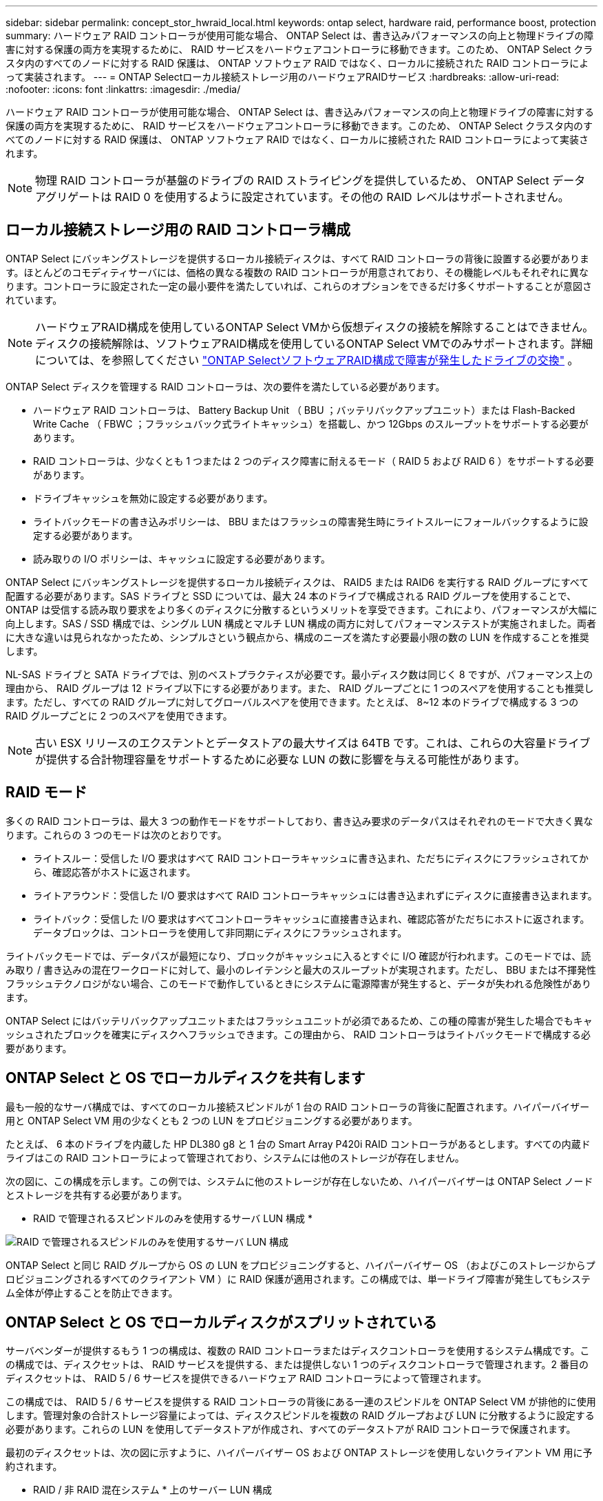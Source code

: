 ---
sidebar: sidebar 
permalink: concept_stor_hwraid_local.html 
keywords: ontap select, hardware raid, performance boost, protection 
summary: ハードウェア RAID コントローラが使用可能な場合、 ONTAP Select は、書き込みパフォーマンスの向上と物理ドライブの障害に対する保護の両方を実現するために、 RAID サービスをハードウェアコントローラに移動できます。このため、 ONTAP Select クラスタ内のすべてのノードに対する RAID 保護は、 ONTAP ソフトウェア RAID ではなく、ローカルに接続された RAID コントローラによって実装されます。 
---
= ONTAP Selectローカル接続ストレージ用のハードウェアRAIDサービス
:hardbreaks:
:allow-uri-read: 
:nofooter: 
:icons: font
:linkattrs: 
:imagesdir: ./media/


[role="lead"]
ハードウェア RAID コントローラが使用可能な場合、 ONTAP Select は、書き込みパフォーマンスの向上と物理ドライブの障害に対する保護の両方を実現するために、 RAID サービスをハードウェアコントローラに移動できます。このため、 ONTAP Select クラスタ内のすべてのノードに対する RAID 保護は、 ONTAP ソフトウェア RAID ではなく、ローカルに接続された RAID コントローラによって実装されます。


NOTE: 物理 RAID コントローラが基盤のドライブの RAID ストライピングを提供しているため、 ONTAP Select データアグリゲートは RAID 0 を使用するように設定されています。その他の RAID レベルはサポートされません。



== ローカル接続ストレージ用の RAID コントローラ構成

ONTAP Select にバッキングストレージを提供するローカル接続ディスクは、すべて RAID コントローラの背後に設置する必要があります。ほとんどのコモディティサーバには、価格の異なる複数の RAID コントローラが用意されており、その機能レベルもそれぞれに異なります。コントローラに設定された一定の最小要件を満たしていれば、これらのオプションをできるだけ多くサポートすることが意図されています。


NOTE: ハードウェアRAID構成を使用しているONTAP Select VMから仮想ディスクの接続を解除することはできません。ディスクの接続解除は、ソフトウェアRAID構成を使用しているONTAP Select VMでのみサポートされます。詳細については、を参照してください link:task_adm_replace_drives_swraid.html["ONTAP SelectソフトウェアRAID構成で障害が発生したドライブの交換"] 。

ONTAP Select ディスクを管理する RAID コントローラは、次の要件を満たしている必要があります。

* ハードウェア RAID コントローラは、 Battery Backup Unit （ BBU ；バッテリバックアップユニット）または Flash-Backed Write Cache （ FBWC ；フラッシュバック式ライトキャッシュ）を搭載し、かつ 12Gbps のスループットをサポートする必要があります。
* RAID コントローラは、少なくとも 1 つまたは 2 つのディスク障害に耐えるモード（ RAID 5 および RAID 6 ）をサポートする必要があります。
* ドライブキャッシュを無効に設定する必要があります。
* ライトバックモードの書き込みポリシーは、 BBU またはフラッシュの障害発生時にライトスルーにフォールバックするように設定する必要があります。
* 読み取りの I/O ポリシーは、キャッシュに設定する必要があります。


ONTAP Select にバッキングストレージを提供するローカル接続ディスクは、 RAID5 または RAID6 を実行する RAID グループにすべて配置する必要があります。SAS ドライブと SSD については、最大 24 本のドライブで構成される RAID グループを使用することで、 ONTAP は受信する読み取り要求をより多くのディスクに分散するというメリットを享受できます。これにより、パフォーマンスが大幅に向上します。SAS / SSD 構成では、シングル LUN 構成とマルチ LUN 構成の両方に対してパフォーマンステストが実施されました。両者に大きな違いは見られなかったため、シンプルさという観点から、構成のニーズを満たす必要最小限の数の LUN を作成することを推奨します。

NL-SAS ドライブと SATA ドライブでは、別のベストプラクティスが必要です。最小ディスク数は同じく 8 ですが、パフォーマンス上の理由から、 RAID グループは 12 ドライブ以下にする必要があります。また、 RAID グループごとに 1 つのスペアを使用することも推奨します。ただし、すべての RAID グループに対してグローバルスペアを使用できます。たとえば、 8~12 本のドライブで構成する 3 つの RAID グループごとに 2 つのスペアを使用できます。


NOTE: 古い ESX リリースのエクステントとデータストアの最大サイズは 64TB です。これは、これらの大容量ドライブが提供する合計物理容量をサポートするために必要な LUN の数に影響を与える可能性があります。



== RAID モード

多くの RAID コントローラは、最大 3 つの動作モードをサポートしており、書き込み要求のデータパスはそれぞれのモードで大きく異なります。これらの 3 つのモードは次のとおりです。

* ライトスルー：受信した I/O 要求はすべて RAID コントローラキャッシュに書き込まれ、ただちにディスクにフラッシュされてから、確認応答がホストに返されます。
* ライトアラウンド：受信した I/O 要求はすべて RAID コントローラキャッシュには書き込まれずにディスクに直接書き込まれます。
* ライトバック：受信した I/O 要求はすべてコントローラキャッシュに直接書き込まれ、確認応答がただちにホストに返されます。データブロックは、コントローラを使用して非同期にディスクにフラッシュされます。


ライトバックモードでは、データパスが最短になり、ブロックがキャッシュに入るとすぐに I/O 確認が行われます。このモードでは、読み取り / 書き込みの混在ワークロードに対して、最小のレイテンシと最大のスループットが実現されます。ただし、 BBU または不揮発性フラッシュテクノロジがない場合、このモードで動作しているときにシステムに電源障害が発生すると、データが失われる危険性があります。

ONTAP Select にはバッテリバックアップユニットまたはフラッシュユニットが必須であるため、この種の障害が発生した場合でもキャッシュされたブロックを確実にディスクへフラッシュできます。この理由から、 RAID コントローラはライトバックモードで構成する必要があります。



== ONTAP Select と OS でローカルディスクを共有します

最も一般的なサーバ構成では、すべてのローカル接続スピンドルが 1 台の RAID コントローラの背後に配置されます。ハイパーバイザー用と ONTAP Select VM 用の少なくとも 2 つの LUN をプロビジョニングする必要があります。

たとえば、 6 本のドライブを内蔵した HP DL380 g8 と 1 台の Smart Array P420i RAID コントローラがあるとします。すべての内蔵ドライブはこの RAID コントローラによって管理されており、システムには他のストレージが存在しません。

次の図に、この構成を示します。この例では、システムに他のストレージが存在しないため、ハイパーバイザーは ONTAP Select ノードとストレージを共有する必要があります。

* RAID で管理されるスピンドルのみを使用するサーバ LUN 構成 *

image:ST_08.jpg["RAID で管理されるスピンドルのみを使用するサーバ LUN 構成"]

ONTAP Select と同じ RAID グループから OS の LUN をプロビジョニングすると、ハイパーバイザー OS （およびこのストレージからプロビジョニングされるすべてのクライアント VM ）に RAID 保護が適用されます。この構成では、単一ドライブ障害が発生してもシステム全体が停止することを防止できます。



== ONTAP Select と OS でローカルディスクがスプリットされている

サーバベンダーが提供するもう 1 つの構成は、複数の RAID コントローラまたはディスクコントローラを使用するシステム構成です。この構成では、ディスクセットは、 RAID サービスを提供する、または提供しない 1 つのディスクコントローラで管理されます。2 番目のディスクセットは、 RAID 5 / 6 サービスを提供できるハードウェア RAID コントローラによって管理されます。

この構成では、 RAID 5 / 6 サービスを提供する RAID コントローラの背後にある一連のスピンドルを ONTAP Select VM が排他的に使用します。管理対象の合計ストレージ容量によっては、ディスクスピンドルを複数の RAID グループおよび LUN に分散するように設定する必要があります。これらの LUN を使用してデータストアが作成され、すべてのデータストアが RAID コントローラで保護されます。

最初のディスクセットは、次の図に示すように、ハイパーバイザー OS および ONTAP ストレージを使用しないクライアント VM 用に予約されます。

* RAID / 非 RAID 混在システム * 上のサーバー LUN 構成

image:ST_09.jpg["RAID / 非 RAID が混在するシステムでのサーバ LUN 構成"]



== 複数の LUN

単一 RAID グループ / 単一 LUN 構成の変更が必要になるケースは 2 つあります。NL-SAS ドライブまたは SATA ドライブを使用している場合は、 RAID グループのサイズが 12 ドライブを超えないようにする必要があります。また、単一の LUN は、個々のファイルシステムエクステントの最大サイズまたはストレージプール全体の最大サイズのいずれかが、基盤となるハイパーバイザーストレージの制限よりも大きくなる可能性があります。その場合、基盤となる物理ストレージを複数の LUN に分割して、ファイルシステムを正常に作成できるようにする必要があります。



== VMware vSphere 仮想マシンのファイルシステムの制限

ESX の一部のバージョンでは、データストアの最大サイズは 64TB です。

サーバに 64TB を超えるストレージが接続されている場合は、 64TB 未満の LUN を複数プロビジョニングすることが必要になる場合があります。SATA / NL-SAS ドライブで RAID のリビルド時間を短縮するために複数の RAID グループを作成した場合も、複数の LUN がプロビジョニングされます。

複数の LUN が必要な場合は、各 LUN にほぼ同等で一貫したパフォーマンスを確保することが重要な検討事項となります。これは、すべての LUN を単一の ONTAP アグリゲートで使用する場合に特に重要です。あるいは、一部の LUN のパフォーマンスプロファイルが明らかに他と異なる場合は、それらの LUN を別の ONTAP アグリゲートに分離することを強く推奨します。

複数のファイルシステムエクステントを使用して、データストアの最大サイズいっぱいまで単一のデータストアを作成できます。ONTAP Select ライセンスが必要な容量を制限するには、クラスタをインストールする際に必ず容量の上限を指定してください。この機能は、 ONTAP Select にデータストアの一部のスペースのみの使用を許可します（したがってこのスペース分のライセンスが必要となります）。

あるいは、 1 つの LUN に作成した単一のデータストアから始めることもできます。ONTAP Select の容量ライセンスをさらに必要とするスペースが追加されると、そのスペースをデータストアの最大サイズまでエクステントとして同じデータストアに追加できます。最大サイズに達したら、新しいデータストアを作成して ONTAP Select に追加できます。どちらのタイプの容量拡張処理もサポートされており、 ONTAP Deploy のストレージ追加機能を使用して実行できます。各 ONTAP Select ノードは、最大 400TB のストレージをサポートするように設定できます。複数のデータストアから容量をプロビジョニングするには、 2 つの手順を実行する必要があります。

最初のクラスタ作成手順では、初期データストアの一部またはすべてのスペースを消費する ONTAP Select クラスタを作成します。次に、目的の合計容量に達するまで、追加のデータストアを使用して 1 つ以上の容量追加処理を実行します。この機能の詳細については、を参照してください link:concept_stor_capacity_inc.html["ストレージ容量の拡張"]。


NOTE: VMFS オーバーヘッドはゼロ以外です（を参照） link:https://kb.vmware.com/s/article/1001618["VMware KB 1001618"]）を削除し、データストアによって空きとして報告されたスペース全体を使用しようとすると、クラスタ作成処理中に誤ったエラーが発生していました。

各データストアで 2% のバッファが未使用のままになります。このスペースは ONTAP Select では使用されないため、容量ライセンスは必要ありません。ONTAP Deploy は、容量上限が指定されていないかぎり、バッファの正確なギガバイト数を自動的に計算します。容量上限を指定すると、そのサイズが最初に適用されます。容量上限のサイズがバッファサイズの範囲内である場合、クラスタ作成は失敗し、容量上限として使用できる正しい最大サイズのパラメータを示すエラーメッセージが表示されます。

[listing]
----
“InvalidPoolCapacitySize: Invalid capacity specified for storage pool “ontap-select-storage-pool”, Specified value: 34334204 GB. Available (after leaving 2% overhead space): 30948”
----
VMFS 6 は、新規インストールの場合も、既存の ONTAP Deploy または ONTAP Select VM の Storage vMotion 操作のターゲットの場合もサポートされます。

VMware では、 VMFS 5 から VMFS 6 へのインプレースアップグレードはサポートしていません。このため、 VM が VMFS 5 データストアから VMFS 6 データストアに移行できる唯一のメカニズムは Storage vMotion です。ただし、 ONTAP Select と ONTAP Deploy を使用した Storage vMotion のサポートが拡張され、 VMFS 5 から VMFS 6 への移行という特定の目的に加えて、他のシナリオにも対応できるようになりました。



== ONTAP Select 仮想ディスク

ONTAP Select の基本的な役割は、 1 つ以上のストレージプールから一連の仮想ディスクをプロビジョニングして ONTAP に提供することです。ONTAP は提供された仮想ディスクを物理ディスクとして扱い、ストレージスタックの残りの部分はハイパーバイザーによって抽象化されます。次の図はこの関係を詳しく表したもので、物理 RAID コントローラ、ハイパーバイザー、 ONTAP Select VM の間の関係にフォーカスしています。

* RAID グループと LUN の構成は、サーバの RAID コントローラソフトウェア内で行われます。VSAN または外付けアレイを使用する場合は、この構成は必要ありません。
* ストレージプールの構成はハイパーバイザー内で行われます。
* 仮想ディスクは個々の VM によって作成および所有されます。この例では、 ONTAP Select によって作成されます。


* 仮想ディスクと物理ディスクのマッピング *

image:ST_12.jpg["仮想ディスクと物理ディスクのマッピング"]



== 仮想ディスクのプロビジョニング

より効率的なユーザエクスペリエンスを実現するために、 ONTAP Select 管理ツールである ONTAP Deploy によって、関連するストレージプールから仮想ディスクが自動的にプロビジョニングされて ONTAP Select VM に接続されます。この処理は、初期セットアップ時およびストレージ追加処理の実行中に自動的に行われます。ONTAP Select ノードが HA ペアの一部である場合、仮想ディスクは自動的にローカルストレージプールとミラーストレージプールに割り当てられます。

ONTAP Select は、基盤となる接続ストレージを同サイズの仮想ディスクに分割し、それぞれが 16TB を超えないようにします。ONTAP Select ノードが HA ペアの一部である場合は、各クラスタノードに少なくとも 2 本の仮想ディスクが作成され、ミラーされたアグリゲート内で使用されるローカルプレックスとミラープレックスに割り当てられます。

たとえば、 ONTAP Select では、 31TB のデータストアまたは LUN を割り当てることができます（ VM の導入後のスペースと、システムディスクおよびルートディスクのプロビジョニング後のスペース）。その後、 4~7.75TB の仮想ディスクが作成され、適切な ONTAP ローカルプレックスとミラープレックスに割り当てられます。


NOTE: ONTAP Select VM に容量を追加すると、サイズの異なる VMDK が作成されることがあります。詳細については、を参照してください link:concept_stor_capacity_inc.html["ストレージ容量の拡張"]。FAS システムとは異なり、同じアグリゲートにサイズの異なる VMDK を配置できます。ONTAP Select では、これらの VMDK にまたがる RAID 0 のストライプを使用するため、各 VMDK のすべてのスペースをそのサイズに関係なく完全に使用できます。



== 仮想 NVRAM

NetApp FAS システムには、従来より、不揮発性フラッシュメモリを搭載した高性能カードである物理 NVRAM PCI カードが取り付けられていました。このカードを使用すると、クライアントへのライトバックをすぐに確認できる機能が ONTAP に付与されるため、書き込みパフォーマンスが大幅に向上します。また、変更されたデータブロックを低速のストレージメディアに移動する、デステージと呼ばれるプロセスをスケジュール設定することもできます。

コモディティシステムには通常、このタイプの機器が取り付けられていません。このため、この NVRAM カードの機能が仮想化されて、 ONTAP Select システムブートディスク上のパーティションに配置されてきました。そのため、インスタンスのシステム仮想ディスクの配置は非常に重要です。これは、この製品がローカル接続ストレージ構成で耐障害性に優れたキャッシュを備えた物理 RAID コントローラを必要とする理由でもあります。

NVRAM は独自の VMDK に配置されます。NVRAM を独自の VMDK に分割すると、 ONTAP Select VM は vNVMe ドライバを使用して NVRAM VMDK と通信できるようになります。また、 ONTAP Select VM では、 ESX 6.5 以降と互換性のあるハードウェアバージョン 13 を使用する必要があります。



== データパスの説明： NVRAM と RAID コントローラ

システムが受信した書き込み要求のデータパスをたどると、仮想化された NVRAM システムパーティションと RAID コントローラの間の連携がよくわかります。

ONTAP Select VM への書き込み要求は、 VM の NVRAM パーティションを対象としています。仮想化レイヤでは、このパーティションは ONTAP Select システムディスク、つまり ONTAP Select VM に接続された VMDK 内にあります。物理レイヤでは、基盤のスピンドルをターゲットとするすべてのブロック変更と同様に、これらの要求はローカルの RAID コントローラにキャッシュされます。ここで、書き込みの確認応答がホストに返されます。

この時点で物理的には、該当するブロックは RAID コントローラキャッシュにあり、ディスクにフラッシュされるのを待機しています。論理的には、ブロックは適切なユーザデータディスクへのデステージを待機する NVRAM にあります。

変更されたブロックは RAID コントローラのローカルキャッシュに自動的に格納されるため、 NVRAM パーティションへの書き込みは自動的にキャッシュされ、物理ストレージメディアに定期的にフラッシュされます。この処理を、 NVRAM の内容が ONTAP データディスクに定期的にフラッシュされる処理と混同しないでください。この 2 つの処理に関連性はなく、実行されるタイミングも頻度も異なります。

次の図に、書き込みで使用される I/O パスを示します。ここでは、物理レイヤ（ RAID コントローラキャッシュとディスクで表される）と仮想レイヤ（ VM の NVRAM とデータ仮想ディスクで表される）の違いが強調されています。


NOTE: NVRAM VMDK 上で変更されたブロックはローカルの RAID コントローラキャッシュにキャッシュされますが、キャッシュ自体は VM の構成要素もその仮想ディスクも認識しません。システム上の変更されたブロックをすべて格納し、 NVRAM はその一部に過ぎません。これには、ハイパーバイザーにバインドされている書き込み要求も含まれます（同じバッキングスピンドルからプロビジョニングされている場合）。

* ONTAP Select VM への書き込み *

image:ST_13.jpg["ONTAP Select VM への書き込み"]


NOTE: NVRAM パーティションは、専用の VMDK に分割されます。その VMDK は、 ESX バージョン 6.5 以降で使用可能な vNVME ドライバを使用して接続されます。この変更は、ソフトウェア RAID を使用した ONTAP Select のインストールで最も重要です。 RAID コントローラキャッシュによるメリットはありません。
